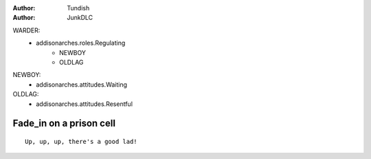 ..  Titling
    ##++::==~~--''``

:author: Tundish
:author: JunkDLC

.. section names roles, relationships

WARDER:
    * addisonarches.roles.Regulating
        * NEWBOY
        * OLDLAG 
NEWBOY:
    * addisonarches.attitudes.Waiting
OLDLAG:
    * addisonarches.attitudes.Resentful

Fade_in on a prison cell
########################

.. Section-level parameters: duration, etc


.. parsed-literal::

    Up, up, up, there's a good lad!


.. substitution definitions for Actor names?
